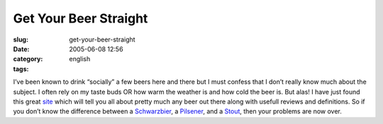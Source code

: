Get Your Beer Straight
######################
:slug: get-your-beer-straight
:date: 2005-06-08 12:56
:category:
:tags: english

I’ve been known to drink “socially” a few beers here and there but I
must confess that I don’t really know much about the subject. I often
rely on my taste buds OR how warm the weather is and how cold the beer
is. But alas! I have just found this great
`site <http://www.beeradvocate.com/>`__ which will tell you all about
pretty much any beer out there along with usefull reviews and
definitions. So if you don’t know the difference between a
`Schwarzbier <http://www.beeradvocate.com/beer/style/31/>`__, a
`Pilsener <http://www.beeradvocate.com/beer/style/41/>`__, and a
`Stout <http://www.beeradvocate.com/beer/style/158/>`__, then your
problems are now over.
